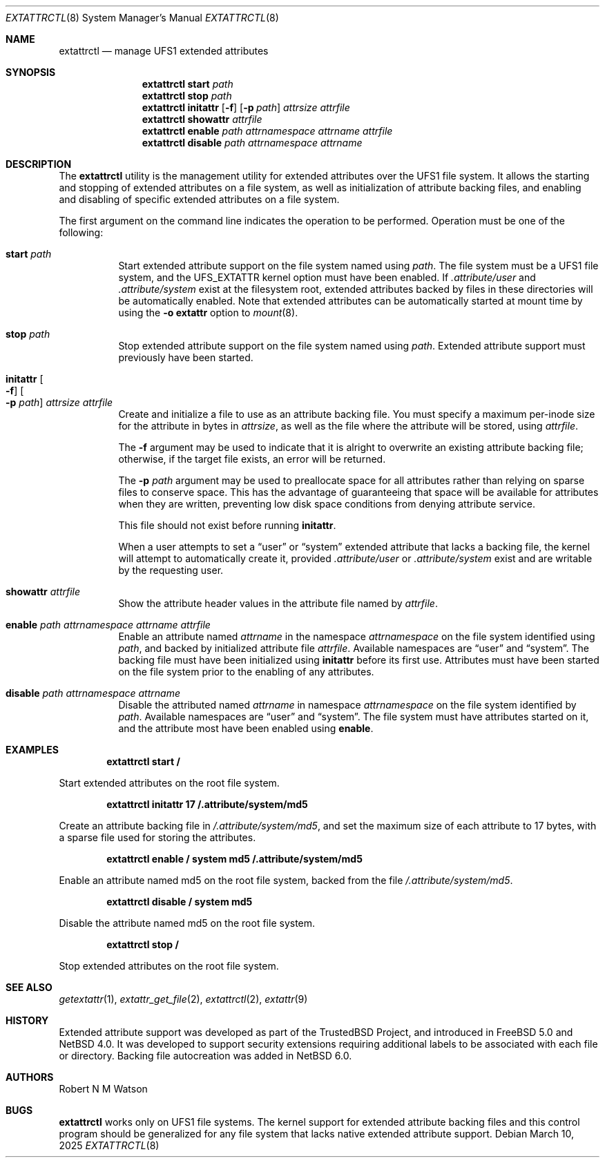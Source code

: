 .\"	$NetBSD: extattrctl.8,v 1.6 2025/03/10 22:19:53 christos Exp $
.\"
.\" Copyright (c) 2000-2001 Robert N. M. Watson
.\" All rights reserved.
.\"
.\" This software was developed by Robert Watson for the TrustedBSD Project.
.\"
.\" Redistribution and use in source and binary forms, with or without
.\" modification, are permitted provided that the following conditions
.\" are met:
.\" 1. Redistributions of source code must retain the above copyright
.\"    notice, this list of conditions and the following disclaimer.
.\" 2. Redistributions in binary form must reproduce the above copyright
.\"    notice, this list of conditions and the following disclaimer in the
.\"    documentation and/or other materials provided with the distribution.
.\"
.\" THIS SOFTWARE IS PROVIDED BY THE AUTHOR AND CONTRIBUTORS ``AS IS'' AND
.\" ANY EXPRESS OR IMPLIED WARRANTIES, INCLUDING, BUT NOT LIMITED TO, THE
.\" IMPLIED WARRANTIES OF MERCHANTABILITY AND FITNESS FOR A PARTICULAR PURPOSE
.\" ARE DISCLAIMED.  IN NO EVENT SHALL THE AUTHOR OR CONTRIBUTORS BE LIABLE
.\" FOR ANY DIRECT, INDIRECT, INCIDENTAL, SPECIAL, EXEMPLARY, OR CONSEQUENTIAL
.\" DAMAGES (INCLUDING, BUT NOT LIMITED TO, PROCUREMENT OF SUBSTITUTE GOODS
.\" OR SERVICES; LOSS OF USE, DATA, OR PROFITS; OR BUSINESS INTERRUPTION)
.\" HOWEVER CAUSED AND ON ANY THEORY OF LIABILITY, WHETHER IN CONTRACT, STRICT
.\" LIABILITY, OR TORT (INCLUDING NEGLIGENCE OR OTHERWISE) ARISING IN ANY WAY
.\" OUT OF THE USE OF THIS SOFTWARE, EVEN IF ADVISED OF THE POSSIBILITY OF
.\" SUCH DAMAGE.
.\"
.\" $FreeBSD: src/usr.sbin/extattrctl/extattrctl.8,v 1.24 2005/02/09 18:04:40 ru Exp $
.\"
.\" Developed by the TrustedBSD Project.
.\" Support for file system extended attribute.
.\"
.Dd March 10, 2025
.Dt EXTATTRCTL 8
.Os
.Sh NAME
.Nm extattrctl
.Nd manage UFS1 extended attributes
.Sh SYNOPSIS
.Nm
.Cm start
.Ar path
.Nm
.Cm stop
.Ar path
.Nm
.Cm initattr
.Op Fl f
.Op Fl p Ar path
.Ar attrsize
.Ar attrfile
.Nm
.Cm showattr
.Ar attrfile
.Nm
.Cm enable
.Ar path
.Ar attrnamespace
.Ar attrname
.Ar attrfile
.Nm
.Cm disable
.Ar path
.Ar attrnamespace
.Ar attrname
.Sh DESCRIPTION
The
.Nm
utility
is the management utility for extended attributes over the UFS1 file system.
It allows the starting and stopping of extended attributes on a file system,
as well as initialization of attribute backing files, and enabling and
disabling of specific extended attributes on a file system.
.Pp
The first argument on the command line indicates the operation to be
performed.
Operation must be one of the following:
.Bl -tag -width indent
.It Cm start Ar path
Start extended attribute support on the file system named using
.Ar path .
The file system must be a UFS1 file system, and the
.Dv UFS_EXTATTR
kernel option must have been enabled.
If
.Pa .attribute/user
and
.Pa .attribute/system
exist at the filesystem root, extended attributes backed by files
in these directories will be automatically enabled.
Note that extended attributes can be automatically started at mount
time by using the
.Cm -o extattr
option to
.Xr mount 8 .
.It Cm stop Ar path
Stop extended attribute support on the file system named using
.Ar path .
Extended attribute support must previously have been started.
.It Cm initattr Oo Fl f Oc Oo Fl p Ar path Oc Ar attrsize attrfile
Create and initialize a file to use as an attribute backing file.
You must specify a maximum per-inode size for the attribute in bytes in
.Ar attrsize ,
as well as the file where the attribute will be stored, using
.Ar attrfile .
.Pp
The
.Fl f
argument may be used to indicate that it is alright to overwrite an
existing attribute backing file; otherwise, if the target file exists,
an error will be returned.
.Pp
The
.Fl p Ar path
argument may be used to preallocate space for all attributes rather than
relying on sparse files to conserve space.
This has the advantage of guaranteeing that space will be available
for attributes when they are written, preventing low disk space conditions
from denying attribute service.
.Pp
This file should not exist before running
.Cm initattr .
.Pp
When a user attempts to set a
.Dq user
or
.Dq system
extended attribute that lacks a backing file,
the kernel will attempt to automatically create it, provided
.Pa .attribute/user
or
.Pa .attribute/system
exist and are writable by the requesting user.
.It Cm showattr Ar attrfile
Show the attribute header values in the attribute file named by
.Ar attrfile .
.It Cm enable Ar path attrnamespace attrname attrfile
Enable an attribute named
.Ar attrname
in the namespace
.Ar attrnamespace
on the file system identified using
.Ar path ,
and backed by initialized attribute file
.Ar attrfile .
Available namespaces are
.Dq user
and
.Dq system .
The backing file must have been initialized using
.Cm initattr
before its first use.
Attributes must have been started on the file system prior to the
enabling of any attributes.
.It Cm disable Ar path attrnamespace attrname
Disable the attributed named
.Ar attrname
in namespace
.Ar attrnamespace
on the file system identified by
.Ar path .
Available namespaces are
.Dq user
and
.Dq system .
The file system must have attributes started on it, and the attribute
most have been enabled using
.Cm enable .
.El
.Sh EXAMPLES
.Dl extattrctl start /
.Pp
Start extended attributes on the root file system.
.Pp
.Dl extattrctl initattr 17 /.attribute/system/md5
.Pp
Create an attribute backing file in
.Pa /.attribute/system/md5 ,
and set the maximum size of each attribute to 17 bytes, with a
sparse file used for storing the attributes.
.Pp
.Dl extattrctl enable / system md5 /.attribute/system/md5
.Pp
Enable an attribute named md5 on the root file system, backed from the file
.Pa /.attribute/system/md5 .
.Pp
.Dl extattrctl disable / system md5
.Pp
Disable the attribute named md5 on the root file system.
.Pp
.Dl extattrctl stop /
.Pp
Stop extended attributes on the root file system.
.Sh SEE ALSO
.Xr getextattr 1 ,
.Xr extattr_get_file 2 ,
.Xr extattrctl 2 ,
.\" .Xr ffs 7 ,
.Xr extattr 9
.Sh HISTORY
Extended attribute support was developed as part of the TrustedBSD
Project, and introduced in
.Fx 5.0
and
.Nx 4.0 .
It was developed to support security extensions requiring additional
labels to be associated with each file or directory.
Backing file autocreation was added in
.Nx 6.0 .
.Sh AUTHORS
.An Robert N M Watson
.Sh BUGS
.Nm
works only on UFS1 file systems.
The kernel support for extended attribute backing files and this
control program should be generalized for any file system that
lacks native extended attribute support.
